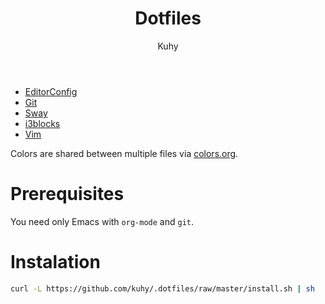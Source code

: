 #+TITLE: Dotfiles
#+AUTHOR: Kuhy

- [[file:editorconfig.org][EditorConfig]]
- [[file:git.org][Git]]
- [[file:sway.org][Sway]]
- [[file:i3blocks.org][i3blocks]]
- [[file:vim.org][Vim]]

Colors are shared between multiple files via [[file:colors.org][colors.org]].

* Prerequisites
You need only Emacs with =org-mode= and =git=.

* Instalation
#+BEGIN_SRC sh
curl -L https://github.com/kuhy/.dotfiles/raw/master/install.sh | sh
#+END_SRC

